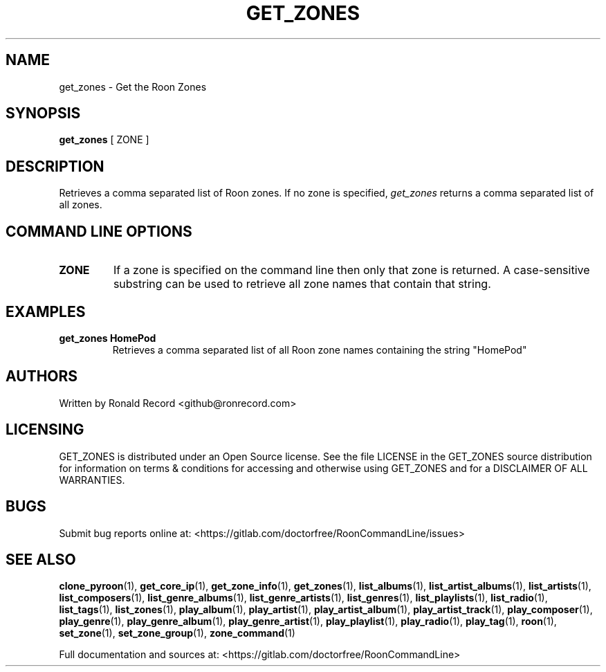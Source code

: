 .\" Automatically generated by Pandoc 2.17.1.1
.\"
.\" Define V font for inline verbatim, using C font in formats
.\" that render this, and otherwise B font.
.ie "\f[CB]x\f[]"x" \{\
. ftr V B
. ftr VI BI
. ftr VB B
. ftr VBI BI
.\}
.el \{\
. ftr V CR
. ftr VI CI
. ftr VB CB
. ftr VBI CBI
.\}
.TH "GET_ZONES" "1" "December 05, 2021" "get_zones 2.0.1" "User Manual"
.hy
.SH NAME
.PP
get_zones - Get the Roon Zones
.SH SYNOPSIS
.PP
\f[B]get_zones\f[R] [ ZONE ]
.SH DESCRIPTION
.PP
Retrieves a comma separated list of Roon zones.
If no zone is specified, \f[I]get_zones\f[R] returns a comma separated
list of all zones.
.SH COMMAND LINE OPTIONS
.TP
\f[B]ZONE\f[R]
If a zone is specified on the command line then only that zone is
returned.
A case-sensitive substring can be used to retrieve all zone names that
contain that string.
.SH EXAMPLES
.TP
\f[B]get_zones HomePod\f[R]
Retrieves a comma separated list of all Roon zone names containing the
string \[dq]HomePod\[dq]
.SH AUTHORS
.PP
Written by Ronald Record <github@ronrecord.com>
.SH LICENSING
.PP
GET_ZONES is distributed under an Open Source license.
See the file LICENSE in the GET_ZONES source distribution for
information on terms & conditions for accessing and otherwise using
GET_ZONES and for a DISCLAIMER OF ALL WARRANTIES.
.SH BUGS
.PP
Submit bug reports online at:
<https://gitlab.com/doctorfree/RoonCommandLine/issues>
.SH SEE ALSO
.PP
\f[B]clone_pyroon\f[R](1), \f[B]get_core_ip\f[R](1),
\f[B]get_zone_info\f[R](1), \f[B]get_zones\f[R](1),
\f[B]list_albums\f[R](1), \f[B]list_artist_albums\f[R](1),
\f[B]list_artists\f[R](1), \f[B]list_composers\f[R](1),
\f[B]list_genre_albums\f[R](1), \f[B]list_genre_artists\f[R](1),
\f[B]list_genres\f[R](1), \f[B]list_playlists\f[R](1),
\f[B]list_radio\f[R](1), \f[B]list_tags\f[R](1),
\f[B]list_zones\f[R](1), \f[B]play_album\f[R](1),
\f[B]play_artist\f[R](1), \f[B]play_artist_album\f[R](1),
\f[B]play_artist_track\f[R](1), \f[B]play_composer\f[R](1),
\f[B]play_genre\f[R](1), \f[B]play_genre_album\f[R](1),
\f[B]play_genre_artist\f[R](1), \f[B]play_playlist\f[R](1),
\f[B]play_radio\f[R](1), \f[B]play_tag\f[R](1), \f[B]roon\f[R](1),
\f[B]set_zone\f[R](1), \f[B]set_zone_group\f[R](1),
\f[B]zone_command\f[R](1)
.PP
Full documentation and sources at:
<https://gitlab.com/doctorfree/RoonCommandLine>
